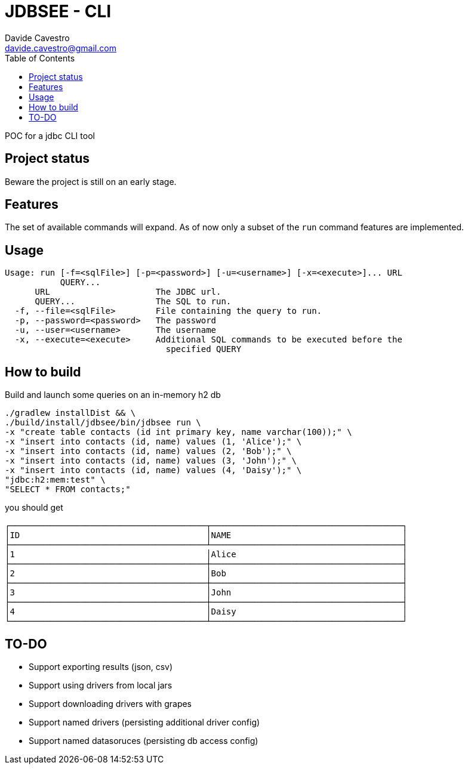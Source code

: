 = JDBSEE - CLI
Davide Cavestro <davide.cavestro@gmail.com>
:toc:

POC for a jdbc CLI tool

== Project status

Beware the project is still on an early stage.


== Features

The set of available commands will expand. As of now only a subset of 
the `run` command features are implemented.


== Usage

```
Usage: run [-f=<sqlFile>] [-p=<password>] [-u=<username>] [-x=<execute>]... URL
           QUERY...
      URL                     The JDBC url.
      QUERY...                The SQL to run.
  -f, --file=<sqlFile>        File containing the query to run.
  -p, --password=<password>   The password
  -u, --user=<username>       The username
  -x, --execute=<execute>     Additional SQL commands to be executed before the
                                specified QUERY
```

== How to build

Build and launch some queries on an in-memory h2 db

```
./gradlew installDist && \
./build/install/jdbsee/bin/jdbsee run \
-x "create table contacts (id int primary key, name varchar(100));" \
-x "insert into contacts (id, name) values (1, 'Alice');" \
-x "insert into contacts (id, name) values (2, 'Bob');" \
-x "insert into contacts (id, name) values (3, 'John');" \
-x "insert into contacts (id, name) values (4, 'Daisy');" \
"jdbc:h2:mem:test" \
"SELECT * FROM contacts;"
```

you should get

```
┌───────────────────────────────────────┬──────────────────────────────────────┐
│ID                                     │NAME                                  │
├───────────────────────────────────────┴──────────────────────────────────────┤
│1                                      │Alice                                 │
├───────────────────────────────────────┼──────────────────────────────────────┤
│2                                      │Bob                                   │
├───────────────────────────────────────┼──────────────────────────────────────┤
│3                                      │John                                  │
├───────────────────────────────────────┼──────────────────────────────────────┤
│4                                      │Daisy                                 │
└───────────────────────────────────────┴──────────────────────────────────────┘

```

== TO-DO

* Support exporting results (json, csv)
* Support using drivers from local jars
* Support downloading drivers with grapes
* Support named drivers (persisting additional driver config)
* Support named datasoruces (persisting db access config)
